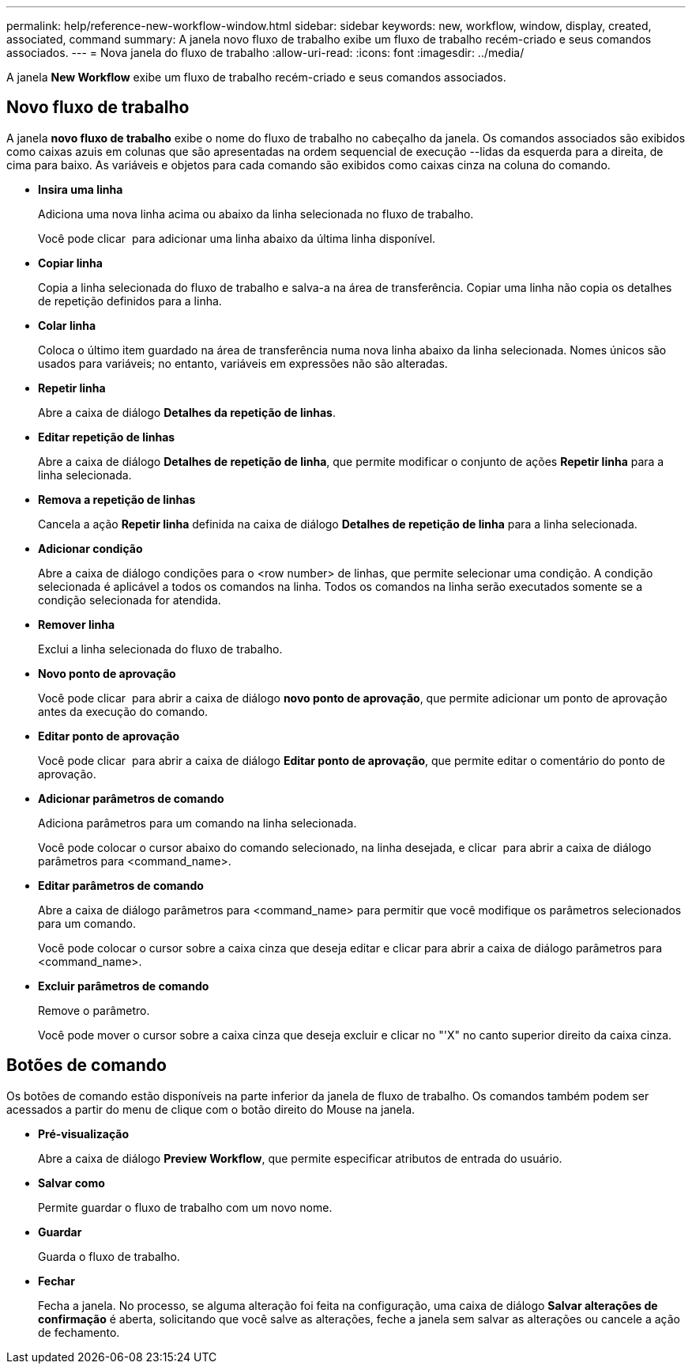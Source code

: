 ---
permalink: help/reference-new-workflow-window.html 
sidebar: sidebar 
keywords: new, workflow, window, display, created, associated, command 
summary: A janela novo fluxo de trabalho exibe um fluxo de trabalho recém-criado e seus comandos associados. 
---
= Nova janela do fluxo de trabalho
:allow-uri-read: 
:icons: font
:imagesdir: ../media/


[role="lead"]
A janela *New Workflow* exibe um fluxo de trabalho recém-criado e seus comandos associados.



== Novo fluxo de trabalho

A janela *novo fluxo de trabalho* exibe o nome do fluxo de trabalho no cabeçalho da janela. Os comandos associados são exibidos como caixas azuis em colunas que são apresentadas na ordem sequencial de execução --lidas da esquerda para a direita, de cima para baixo. As variáveis e objetos para cada comando são exibidos como caixas cinza na coluna do comando.

* *Insira uma linha*
+
Adiciona uma nova linha acima ou abaixo da linha selecionada no fluxo de trabalho.

+
Você pode clicar image:../media/add_row2_wfa_icon.gif[""] para adicionar uma linha abaixo da última linha disponível.

* *Copiar linha*
+
Copia a linha selecionada do fluxo de trabalho e salva-a na área de transferência. Copiar uma linha não copia os detalhes de repetição definidos para a linha.

* *Colar linha*
+
Coloca o último item guardado na área de transferência numa nova linha abaixo da linha selecionada. Nomes únicos são usados para variáveis; no entanto, variáveis em expressões não são alteradas.

* *Repetir linha*
+
Abre a caixa de diálogo *Detalhes da repetição de linhas*.

* *Editar repetição de linhas*
+
Abre a caixa de diálogo *Detalhes de repetição de linha*, que permite modificar o conjunto de ações *Repetir linha* para a linha selecionada.

* *Remova a repetição de linhas*
+
Cancela a ação *Repetir linha* definida na caixa de diálogo *Detalhes de repetição de linha* para a linha selecionada.

* *Adicionar condição*
+
Abre a caixa de diálogo condições para o <row number> de linhas, que permite selecionar uma condição. A condição selecionada é aplicável a todos os comandos na linha. Todos os comandos na linha serão executados somente se a condição selecionada for atendida.

* *Remover linha*
+
Exclui a linha selecionada do fluxo de trabalho.

* *Novo ponto de aprovação*
+
Você pode clicar image:../media/approval_point_disabled.gif[""] para abrir a caixa de diálogo *novo ponto de aprovação*, que permite adicionar um ponto de aprovação antes da execução do comando.

* *Editar ponto de aprovação*
+
Você pode clicar image:../media/approval_point_enabled.gif[""] para abrir a caixa de diálogo *Editar ponto de aprovação*, que permite editar o comentário do ponto de aprovação.

* *Adicionar parâmetros de comando*
+
Adiciona parâmetros para um comando na linha selecionada.

+
Você pode colocar o cursor abaixo do comando selecionado, na linha desejada, e clicar image:../media/add_object_wfa_icon.gif[""] para abrir a caixa de diálogo parâmetros para <command_name>.

* *Editar parâmetros de comando*
+
Abre a caixa de diálogo parâmetros para <command_name> para permitir que você modifique os parâmetros selecionados para um comando.

+
Você pode colocar o cursor sobre a caixa cinza que deseja editar e clicar para abrir a caixa de diálogo parâmetros para <command_name>.

* *Excluir parâmetros de comando*
+
Remove o parâmetro.

+
Você pode mover o cursor sobre a caixa cinza que deseja excluir e clicar no "'X" no canto superior direito da caixa cinza.





== Botões de comando

Os botões de comando estão disponíveis na parte inferior da janela de fluxo de trabalho. Os comandos também podem ser acessados a partir do menu de clique com o botão direito do Mouse na janela.

* *Pré-visualização*
+
Abre a caixa de diálogo *Preview Workflow*, que permite especificar atributos de entrada do usuário.

* *Salvar como*
+
Permite guardar o fluxo de trabalho com um novo nome.

* *Guardar*
+
Guarda o fluxo de trabalho.

* *Fechar*
+
Fecha a janela. No processo, se alguma alteração foi feita na configuração, uma caixa de diálogo *Salvar alterações de confirmação* é aberta, solicitando que você salve as alterações, feche a janela sem salvar as alterações ou cancele a ação de fechamento.


